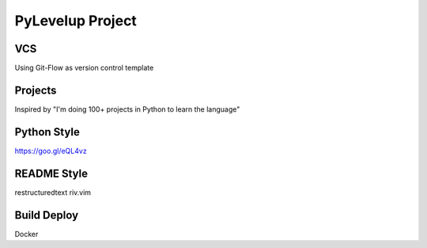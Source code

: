 #################
PyLevelup Project
#################


VCS
===
Using Git-Flow as version control template


Projects
========
Inspired by "I'm doing 100+ projects in Python to learn the language"


Python Style
============
https://goo.gl/eQL4vz


README Style
============
restructuredtext riv.vim


Build Deploy
============
Docker
